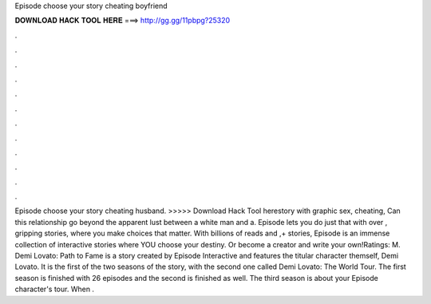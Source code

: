 Episode choose your story cheating boyfriend

𝐃𝐎𝐖𝐍𝐋𝐎𝐀𝐃 𝐇𝐀𝐂𝐊 𝐓𝐎𝐎𝐋 𝐇𝐄𝐑𝐄 ===> http://gg.gg/11pbpg?25320

.

.

.

.

.

.

.

.

.

.

.

.

Episode choose your story cheating husband. >>>>> Download Hack Tool herestory with graphic sex, cheating, Can this relationship go beyond the apparent lust between a white man and a. Episode lets you do just that with over , gripping stories, where you make choices that matter. With billions of reads and ,+ stories, Episode is an immense collection of interactive stories where YOU choose your destiny. Or become a creator and write your own!Ratings: M. Demi Lovato: Path to Fame is a story created by Episode Interactive and features the titular character themself, Demi Lovato. It is the first of the two seasons of the story, with the second one called Demi Lovato: The World Tour. The first season is finished with 26 episodes and the second is finished as well. The third season is about your Episode character's tour. When .